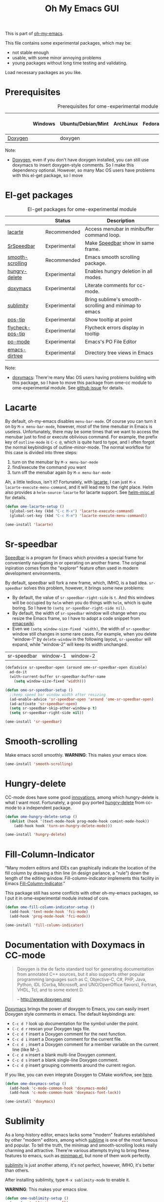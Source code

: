 #+TITLE: Oh My Emacs GUI
#+OPTIONS: toc:nil num:nil ^:nil

This is part of [[https://github.com/xiaohanyu/oh-my-emacs][oh-my-emacs]].

This file contains some experimental packages, which may be:
- not stable enough
- usable, with some minor annoying problems
- young packages without long time testing and validating.

Load necessary packages as you like.

* Prerequisites
  :PROPERTIES:
  :CUSTOM_ID: experimental-prerequisites
  :END:

#+NAME: experimental-prerequisites
#+CAPTION: Prerequisites for ome-experimental module
|         | Windows | Ubuntu/Debian/Mint | ArchLinux | Fedora | Mac OS X | Mandatory? |
|---------+---------+--------------------+-----------+--------+----------+------------|
| [[http://www.stack.nl/~dimitri/doxygen/][Doxygen]] |         | doxygen            |           |        |          | No         |

Note:
- [[http://www.stack.nl/~dimitri/doxygen/][Doxygen]], even if you don't have doxygen installed, you can still use
  doxymacs to insert doxygen-style comments. So I make this dependency
  optional. However, so many Mac OS users have problems with this el-get
  package, so I move

* El-get packages
  :PROPERTIES:
  :CUSTOM_ID: experimental-el-get-packages
  :END:

#+NAME: experimental-el-get-packages
#+CAPTION: El-get packages for ome-experimental module
|                  | Status       | Description                                           |
|------------------+--------------+-------------------------------------------------------|
| [[http://www.emacswiki.org/emacs/LaCarte][lacarte]]          | Recommended  | Access menubar in minibuffer command loop.            |
| [[http://www.emacswiki.org/emacs/SrSpeedbar][SrSpeedbar]]       | Experimental | Make [[http://www.gnu.org/software/emacs/manual/html_node/speedbar/index.html][Speedbar]] show in same frame.                     |
| [[https://github.com/aspiers/smooth-scrolling][smooth-scrolling]] | Recommended  | Emacs smooth scrolling package.                       |
| [[https://github.com/nflath/hungry-delete][hungry-delete]]    | Experimental | Enables hungry deletion in all modes.                 |
| [[http://doxymacs.sourceforge.net/][doxymacs]]         | Experimental | Literate comments for cc-mode.                        |
| [[https://github.com/zk-phi/sublimity][sublimity]]        | Experimental | Bring sublime's smooth-scrolling and minimap to emacs |
| [[https://github.com/emacsmirror/pos-tip][pos-tip]]          | Experimental | Show tooltip at point                                 |
| [[https://github.com/flycheck/flycheck-pos-tip][flycheck-pos-tip]] | Experimental | Flycheck errors display in tooltip                    |
| [[http://www.gnu.org/software/gettext/manual/html_node/PO-Mode.html][po-mode]]          | Experimental | Emacs's PO File Editor                                |
| [[https://github.com/zk/emacs-dirtree][emacs-dirtree]]    | Experimental | Directory tree views in Emacs                         |

Note:
- [[http://doxymacs.sourceforge.net/][doxymacs]]: There're many Mac OS users having problems building with this
  package, so I have to move this package from ome-cc module to
  ome-experimental module. See [[https://github.com/xiaohanyu/oh-my-emacs/issues/17][github issue]] for details.

* Lacarte
  :PROPERTIES:
  :CUSTOM_ID: lacarte
  :END:

By default, oh-my-emacs disables =menu-bar-mode=. Of course you can turn it on
by =M-x menu-bar-mode=, however, most of the time menubar in Emacs is useless.
Unfortunately, there may be some times that we want to access the menubar just
to find or execute oblivious command. For example, the prefix key of
=outline-mode= is =C-c @=, which is quite hard to type, and I often forgot the
normal keybindings of outline-minor-mode. The normal workflow for this case is
divided into three steps:
1. turn on the menubar by =M-x menu-bar-mode=
2. find/execute the command you want
3. turn off the menubar again by =M-x menu-bar-mode=

Ah, a little tedious, isn't it? Fortunately, with [[http://www.emacswiki.org/emacs/LaCarte][lacarte]], I can just =M-x
lacarte-execute-menu-command=, and it will lead me to the right place. Helm
also provides a =helm-source-lacarte= for lacarte support. See [[https://github.com/emacs-helm/helm/blob/master/helm-misc.el][helm-misc.el]] for
details.

#+NAME: lacarte
#+BEGIN_SRC emacs-lisp
(defun ome-lacarte-setup ()
  (global-set-key (kbd "C-c M-x") 'lacarte-execute-command)
  (global-set-key (kbd "C-c M-m") 'lacarte-execute-menu-command))

(ome-install 'lacarte)
#+END_SRC

* Sr-speedbar
  :PROPERTIES:
  :CUSTOM_ID: sr-speedbar
  :END:

[[http://www.gnu.org/software/emacs/manual/html_node/speedbar/index.html][Speedbar]] is a program for Emacs which provides a special frame for conveniently
navigating in or operating on another frame. The original inpiration comes from
the "explorer" feature often used in modern development environments.

By default, speedbar will fork a new frame, which, IMHO, is a bad
idea. =sr-speedbar= solves this problem, however, it brings some new problems:
- By default, the value of =sr-speedbar-right-side= is =t=. And this windows
  will be occupied by =helm= when you do things with =helm=, which is quite
  boring. So I have to =(setq sr-speedbar-right-side nil)=.
- By default, the width of =sr-speedbar= window will change when you resize
  the Emacs frame, so I have to adopt a code snippet from [[http://www.emacswiki.org/emacs/SrSpeedbar][emacswiki]].
- Even we =(setq window-size-fixed 'width)=, the width of =sr-speedbar= window
  still changes in some rare cases. For example, when you delete "window-1" by
  =delete-window= in the following layout, =sr-speedbar= will expand, while
  "window-2" will keep its width unchanged.

| sr-speedbar | window-1 | window-2 |

#+NAME: sr-speedbar
#+BEGIN_SRC emacs-lisp
(defadvice sr-speedbar-open (around ome-sr-speedbar-open disable)
  ad-do-it
  (with-current-buffer sr-speedbar-buffer-name
    (setq window-size-fixed 'width)))

(defun ome-sr-speedbar-setup ()
  ;;keep speed bar window width after resizing
  (ad-enable-advice 'sr-speedbar-open 'around 'ome-sr-speedbar-open)
  (ad-activate 'sr-speedbar-open)
  (setq sr-speedbar-skip-other-window-p t)
  (setq sr-speedbar-right-side nil))

(ome-install 'sr-speedbar)
#+END_SRC

* Smooth-scrolling
  :PROPERTIES:
  :CUSTOM_ID: smooth-scrolling
  :END:

Make emacs scroll smoothly. *WARNING*: This makes your emacs slow.

#+NAME: smooth-scrolling
#+BEGIN_SRC emacs-lisp
(ome-install 'smooth-scrolling)
#+END_SRC

* Hungry-delete
  :PROPERTIES:
  :CUSTOM_ID: hungry-delete
  :END:

CC-mode does have some good [[http://www.gnu.org/software/emacs/manual/html_node/ccmode/Minor-Modes.html][innovations]], among which hungry-delete is what I
want most. Fortunately, a good guy ported [[https://github.com/nflath/hungry-delete][hungry-delete]] from cc-mode to a
independent package.

#+NAME: hungry-delete
#+BEGIN_SRC emacs-lisp
(defun ome-hungry-delete-setup ()
  (dolist (hook '(text-mode-hook prog-mode-hook comint-mode-hook))
    (add-hook hook 'turn-on-hungry-delete-mode)))

(ome-install 'hungry-delete)
#+END_SRC

* Fill-Column-Indicator
  :PROPERTIES:
  :CUSTOM_ID: fill-column-indicator
  :END:

"Many modern editors and IDEs can graphically indicate the location of the fill
column by drawing a thin line (in design parlance, a "rule") down the length of
the editing window. Fill-column-indicator implements this facility in Emacs
[[https://github.com/alpaker/Fill-Column-Indicator][Fill-Column-Indicator]]."

This package still has some conflicts with other oh-my-emacs packages, so I
put it in ome-experimental module instead of core.

#+NAME: fill-column-indicator
#+BEGIN_SRC emacs-lisp :tangle no
(defun ome-fill-column-indicator-setup ()
  (add-hook 'text-mode-hook 'fci-mode)
  (add-hook 'prog-mode-hook 'fci-mode))

(ome-install 'fill-column-indicator)
#+END_SRC

* Documentation with Doxymacs in CC-mode
  :PROPERTIES:
  :CUSTOM_ID: doxymacs
  :END:

#+BEGIN_QUOTE
Doxygen is the de facto standard tool for generating documentation from
annotated C++ sources, but it also supports other popular programming languages
such as C, Objective-C, C#, PHP, Java, Python, IDL (Corba, Microsoft, and
UNO/OpenOffice flavors), Fortran, VHDL, Tcl, and to some extent D.

-- http://www.doxygen.org/
#+END_QUOTE

[[http://doxymacs.sourceforge.net/][Doxymacs]] brings the power of doxygen to Emacs, you can easily insert Doxygen
style comments in emacs. The default keybindings are:
- =C-c d ?= look up documentation for the symbol under the point.
- =C-c d r= rescan your Doxygen tags file.
- =C-c d f= insert a Doxygen comment for the next function.
- =C-c d i= insert a Doxygen comment for the current file.
- =C-c d ;= insert a Doxygen comment for a member variable on the current line
  (like M-;).
- =C-c d m= insert a blank multi-line Doxygen comment.
- =C-c d s= insert a blank single-line Doxygen comment.
- =C-c d @= insert grouping comments around the current region.

If you like, you can even integrate Doxygen to CMake workflow, see [[http://majewsky.wordpress.com/2010/08/14/tip-of-the-day-cmake-and-doxygen/][here]].

#+NAME: doxymacs
#+BEGIN_SRC emacs-lisp
(defun ome-doxymacs-setup ()
  (add-hook 'c-mode-common-hook 'doxymacs-mode)
  (add-hook 'c-mode-common-hook 'doxymacs-font-lock))

(ome-install 'doxymacs)
#+END_SRC

* Sublimity
  :PROPERTIES:
  :CUSTOM_ID: sublimity
  :END:

As a long-history editor, emacs lacks some "modern" features established by
other "modern" editors, among which [[http://www.sublimetext.com/][sublime]] is one of the most famous and
popular. To tell the truth, the minimap and smooth-scrolling looks really
charming and attractive. There're various attempts trying to bring these
features to emacs, such as [[http://www.emacswiki.org/emacs/MiniMap][minimap.el]], but none of them work perfectly.

[[https://github.com/zk-phi/sublimity][sublimity]] is just another attemp, it's not perfect, however, IMHO, it's better
than others.

After installing sublimity, type =M-x sublimity-mode= to enable it.

*WARNING*: This makes your emacs slow.

#+NAME: sublimity
#+BEGIN_SRC emacs-lisp
  (defun ome-sublimity-setup ()
    (require 'sublimity-scroll)
    (require 'sublimity-map))

  (ome-install 'sublimity)
#+END_SRC

* Pos-tip
  :PROPERTIES:
  :CUSTOM_ID: pos-tip
  :END:

By default, =auto-complete= will use =popup.el= library to display completion
list, while =popup.el= itself can show some tooltip to display annotations of
the menu items when available. However, sometimes the layout of the tooltip
looks bad when you use the builtin =popup.el= windows. Fortunately, =pos-tip=
provide a better way to display tooltips in a specified location, and it can be
used by other frontend program like =popup.el=. Auto-complete has a builtin
variable =ac-quick-help-prefer-pos-tip=, which defaults to =t=, that means when
we have =pos-tip= library installed, we will have a better tooltip window. I
tried and it works like a charm. However, some users of ome reported that they
have various problem installing =pos-tip=, see github issue [[https://github.com/xiaohanyu/oh-my-emacs/issues/70][70]] and [[https://github.com/xiaohanyu/oh-my-emacs/issues/71][71]], so I
made it a experimental package in ome ome-experimental module, and I hope you
have a good luck and able to enjoy it. To get this package, just =(ome-load
"modules/ome-experimental.org" "pos-tip")=

#+NAME: pos-tip
#+BEGIN_SRC emacs-lisp
(defun ome-pos-tip-setup ()
  (require 'pos-tip))

(ome-install 'pos-tip)

#+END_SRC

By default, flycheck show errors in [[http://www.gnu.org/software/emacs/manual/html_node/emacs/Echo-Area.html][echo area]], which is not intuitive. This
[[https://github.com/flycheck/flycheck-pos-tip][flycheck-pos-tip]] extention will display errors under point using [[https://github.com/emacsmirror/pos-tip][pos-tip]].

#+NAME: flycheck-pos-tip
#+BEGIN_SRC emacs-lisp
(defun ome-flycheck-pos-tip-setup ()
  (eval-after-load 'flycheck
    '(progn
       (require 'flycheck-pos-tip)
       (setq flycheck-display-errors-function
             #'flycheck-pos-tip-error-messages)
       (setq flycheck-pos-tip-timeout 10))))

(ome-install 'flycheck-pos-tip)
#+END_SRC

* Po-mode
  :PROPERTIES:
  :CUSTOM_ID: po-mode
  :END:

Emacs always bring you some surprises for you daily job. Some day I wanted to
do some i18n/l10n work for a python project, and I found [[http://www.gnu.org/software/gettext/manual/html_node/PO-Mode.html][PO-Mode]], which is
really awesome. I even wanted to write a tiny tutorial for this great mode, but
I just gave up. Since for any questions in =po-mode=, you can just type =?= or
=h=, and you will get a brief and concise answer.

#+NAME: po-mode
#+BEGIN_SRC emacs-lisp
(defun ome-po-mode-setup ()
  (add-hook 'po-mode-hook
            (lambda ()
              (linum-mode 1)))
  ;; disable evil-mode since some key binding conflicts
  (when (featurep 'evil)
    (add-hook 'po-mode-hook 'turn-off-evil-mode)))

(ome-install 'po-mode)
#+END_SRC

* emacs-dirtree
  :PROPERTIES:
  :CUSTOM_ID: emacs-dirtree
  :END:

[[https://github.com/zk/emacs-dirtree][emacs-dirtree]] provide a long lost directory browser for Emacs. However, this
package didn't update for a long time, so I only put this in ome-experimental
module, and you can load this package by put `(ome-load
"modules/ome-experimental.org" "emacs-dirtree")` in oh-my-emacs startup file.

#+NAME: emacs-dirtree
#+BEGIN_SRC emacs-lisp
(defun ome-emacs-dirtree-setup ())

(ome-install 'emacs-dirtree)
#+END_SRC
